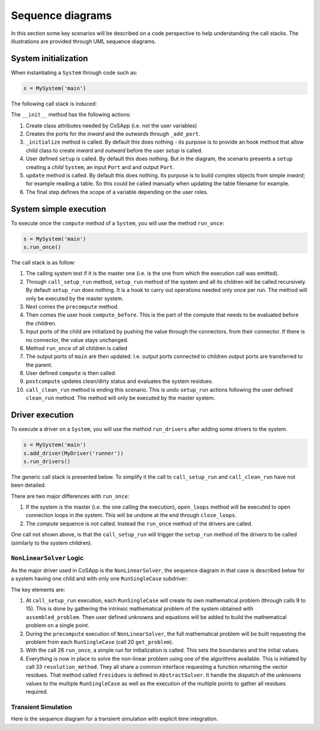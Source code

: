 Sequence diagrams
-----------------

In this section some key scenarios will be described on a code perspective to help understanding the
call stacks. The illustrations are provided through UML sequence diagrams.


System initialization
~~~~~~~~~~~~~~~~~~~~~

When instantiating a ``System`` through code such as:

.. code-block:: python

    s = MySystem('main')

The following call stack is induced:

.. mermaid::

   sequenceDiagram
      participant main as main: System
      participant inwards as inwards: ExtensiblePort
      participant outwards as outwards: ExtensiblePort
      participant child as child: System
      participant in_ as in_: Port
      participant out as out: Port
      main->>+main: init()
      main->>inwards: <<create>> _add_port()
      main->>outwards: <<create>> _add_port()
      main->>main: _initialize()
      main->>+main: setup()
      main->>child: <<create>> add_child()
      main->>in_: <<create>> add_input()
      main->>out: <<create>> add_output()
      deactivate main
      main->>main: update()
      main->>+main: enforce_scope()
      main->>inwards: set scope_clearance
      main->>in_: set scope_clearance
      deactivate main
      deactivate main

The ``__init__`` method has the following actions:

1. Create class attributes needed by CoSApp (i.e. not the user 
   variables)
2. Creates the ports for the *inward* and the *outwards* through ``_add_port``.
3. ``_initialize`` method is called. By default this does nothing - its purpose is to provide an 
   hook method that allow child class to create *inward* and *outward* before the user *setup* is 
   called.
4. User defined ``setup`` is called. By default this does nothing. But in the diagram, the scenario
   presents a ``setup`` creating a *child* ``System``, an input ``Port`` and and output ``Port``.
5. ``update`` method is called. By default this does nothing. Its purpose is to build complex 
   objects from simple *inward*; for example reading a table. So this could be called manually when 
   updating the table filename for example.
6. The final step defines the scope of a variable depending on the user roles.

System simple execution
~~~~~~~~~~~~~~~~~~~~~~~

To execute once the ``compute`` method of a ``System``, you will use the method ``run_once``:

.. code-block:: python
   
    s = MySystem('main')
    s.run_once()

The call stack is as follow:

.. mermaid::

   sequenceDiagram
      participant main as main: System
      participant child as child: System
      participant connector as connector: Connector
      participant connector_out as connector_out: Connector
      main->>+main: run_once()
      main->>main: is_master_set()
      main->>+main: call_setup_run()
      main->>main: setup_run()
      main->>child: call_setup_run()
      deactivate main
      main->>main: _precompute()
      main->>main: compute_before()
      loop Every child
         loop Every connector on child inputs
            main->>connector: transfer()
         end
         main->>child: run_once()
      end
      loop Every connector pulling value from children
         main->>connector_out: transfer()
      end
      main->>main: compute()
      main->>main: _postcompute()
      main->>+main: call_clean_run()
      main->>main: clean_run()
      main->>child: call_clean_run()
      deactivate main
      deactivate main


1. The calling system test if it is the master one (i.e. is the one from which the execution call
   was emitted).
2. Through ``call_setup_run`` method, ``setup_run`` method of the system and all its children will
   be called recursively. By default ``setup_run`` does nothing. It is a hook to carry out operations
   needed only once per run. The method will only be executed by the master system.
3. Next comes the ``precompute`` method. 
4. Then comes the user hook ``compute_before``. This is the part of the compute that needs to be
   evaluated before the children.
5. Input ports of the child are initialized by pushing the value through the connectors.
   from their connector. If there is no connector, the value stays unchanged.
6. Method ``run_once`` of all children is called
7. The output ports of ``main`` are then updated. I.e. output ports connected to children output ports are
   transferred to the parent.
8. User defined ``compute`` is then called.
9. ``postcompute`` updates clean/dirty status and evaluates the system residues.
10. ``call_clean_run`` method is ending this scenario. This is undo ``setup_run`` actions following the user defined ``clean_run`` method. The method will only be executed by the master system.

Driver execution
~~~~~~~~~~~~~~~~

To execute a driver on a ``System``, you will use the method ``run_drivers`` after adding some
drivers to the system.

.. code-block:: python

   s = MySystem('main')
   s.add_driver(MyDriver('runner'))
   s.run_drivers()

The generic call stack is presented below. To simplify it the call to ``call_setup_run`` and
``call_clean_run`` have not been detailed.

.. mermaid::

   sequenceDiagram
      participant main as main: System
      participant runner as topRunner: Driver
      main->>+main: run_drivers()
      main->>main: is_master_set()
      main->>main: open_loops()
      main->>+main: call_setup_run()
      main->>runner: call_setup_run()
      deactivate main
      main->>runner: run_once()
      main->>+main: call_clean_run()
      main->>runner: call_clean_run()
      deactivate main
      main->>main: close_loops()
      deactivate main


There are two major differences with ``run_once``:

1. If the system is the master (i.e. the one calling the execution), ``open_loops`` method will 
   be executed to open connection loops in the system. This will be undone at the end through
   ``close_loops``.
2. The *compute* sequence is not called. Instead the ``run_once`` method of the drivers are called.

One call not shown above, is that the ``call_setup_run`` will trigger the ``setup_run`` method of 
the drivers to be called (similarly to the system children).

``NonLinearSolver`` Logic
^^^^^^^^^^^^^^^^^^^^^^^^^

As the major driver used in CoSApp is the ``NonLinearSolver``, the sequence diagram in that case is
described below for a system having one child and with only one ``RunSingleCase`` subdriver:


.. mermaid::

   sequenceDiagram
      autonumber
      participant main as main: System
      participant child as child: System
      participant solver as solver: NonLinearSolver
      participant point as point: RunSingleCase
      participant subproblem as subproblem: MathematicalProblem
      participant fullproblem as fullproblem: MathematicalProblem
      main->>+main: run_drivers()
      main->>main: is_master_set()
      main->>main: open_loops()
      main->>+main: call_setup_run()
      main->>+solver: call_setup_run()
      solver->>+solver: setup_run()
      solver->>+point: call_setup_run()
      point->>+point: setup_run()
      point->>subproblem: <<create>>
      point->>+main: assembled_problem()
      main->>+child: assembled_problem()
      child->>-main: child problem
      main->>-point: full unsolved problem
      point->>subproblem: set unknowns
      point->>subproblem: set equations
      deactivate point
      deactivate point
      deactivate solver
      main->>main: setup_run()
      deactivate main
      main->>+solver: run_once()
      solver->>+solver: _precompute()
      solver->>fullproblem: <<create>>
      loop RunSingleCase
         solver->>+point: get_problem()
         point->>-solver: single case problem
         solver->>+point: get_init()
         point->>-solver: single case initial values
      end
      deactivate solver
      solver->>+solver: compute_before()
      loop RunSingleCase
         solver->>point: set_iteratives()
      end
      deactivate solver
      loop Children drivers
         solver->>+point: run_once()
         point->>point: _precompute()
            Note right of point: Set boundaries and unknowns
         point->>+point: compute()
         point->>main: run_children_drivers()
         Note right of main: Initializing run
         deactivate point
         point->>point: _postcompute()
         deactivate point
      end
      solver->>+solver: compute()
      solver->>fullproblem: validate()
      solver->>+solver: resolution_method()
      loop Iterations
         solver->>+solver: fresidues()
         solver->>point: set_iteratives()
         solver->>+point: run_once()
         point->>point: _precompute()
         point->>+point: compute()
         point->>main: run_children_drivers()
         deactivate point
         point->>point: _postcompute()
         deactivate point
         deactivate solver
      end
      deactivate solver
      deactivate solver
      deactivate solver
      main->>+main: call_clean_run()
      main->>solver: call_clean_run()
      deactivate main
      main->>main: close_loops()
      deactivate main

The key elements are:

1. At ``call_setup_run`` execution, each ``RunSingleCase`` will create its own mathematical 
   problem (through calls 9 to 15). This is done by gathering the intrinsic mathematical problem of
   the system obtained with ``assembled_problem``. Then user defined unknowns and 
   equations will be added to build the mathematical problem on a single point.
2. During the ``precompute`` execution of ``NonLinearSolver``, the full mathematical problem will
   be built requesting the problem from each ``RunSingleCase`` (call 20 ``get_problem``).
3. With the call 26 ``run_once``, a simple run for initialization is called. This sets the 
   boundaries and the initial values.
4. Everything is now in place to solve the non-linear problem using one of the algorithms 
   available. This is initiated by call 33 ``resolution_method``. They all share a common interface 
   requesting a function returning the vector residues. That method called ``fresidues`` is defined in
   ``AbstractSolver``. It handle the dispatch of the unknowns values to the multiple ``RunSingleCase``
   as well as the execution of the multiple points to gather all residues required.


Transient Simulation
^^^^^^^^^^^^^^^^^^^^

Here is the sequence diagram for a transient simulation with explicit time integration.

.. mermaid::

   sequenceDiagram
      autonumber
      participant main as main: System
      participant child as child: System
      participant solver as solver: RungeKutta
      participant manager as TimeVarManager
      participant clock as UniversalClock

      main->>+main: run_drivers()
      main->>main: is_master_set()
      main->>main: open_loops()
      main->>+main: call_setup_run()
      main->>+solver: call_setup_run()
      solver->>+solver: setup_run()
      deactivate solver
      main->>main: setup_run()
      main->>manager: <<create>>
      manager->>+manager: update_transients()
      manager->>+main: assembled_problem()
      main->>+child: assembled_problem()
      child-->>-main: Child problem
      main-->>-manager: Full problem (including transients and rates)
         Note right of manager: Construct TransientUnknownStack
      manager->>clock: reset(start_time)
      deactivate manager
      deactivate main
      main->>+solver: run_once()
      solver->>solver: _precompute()
         Note right of solver: Solve children drivers
      solver->>+solver: compute()
         solver->>+solver: _initialize()
            solver->>+solver: _set_time(start_time)
            solver->>clock: time = t
            solver->>solver: Update boundary conditions
            solver->>solver: _update_children()
               Note right of solver: Solve children drivers
            solver->>solver: _update_rates()
         deactivate solver
         solver->>solver: Update initial conditions
         deactivate solver
         loop on Time
            solver->>+solver: _set_time(time)
               solver->>clock: time = t
               solver->>solver: Update boundary conditions
               solver->>solver: _update_children()
                  Note right of solver: Solve children drivers
               solver->>solver: _update_rates()
            deactivate solver
            solver->>solver: Get new time step
            solver->>solver: _update_transients(dt)
               Note right of solver: Time integration
         end
      deactivate solver
      deactivate solver
      deactivate solver
      main->>+main: call_clean_run()
      main->>solver: call_clean_run()
      deactivate main
      main->>main: close_loops()
      deactivate main
